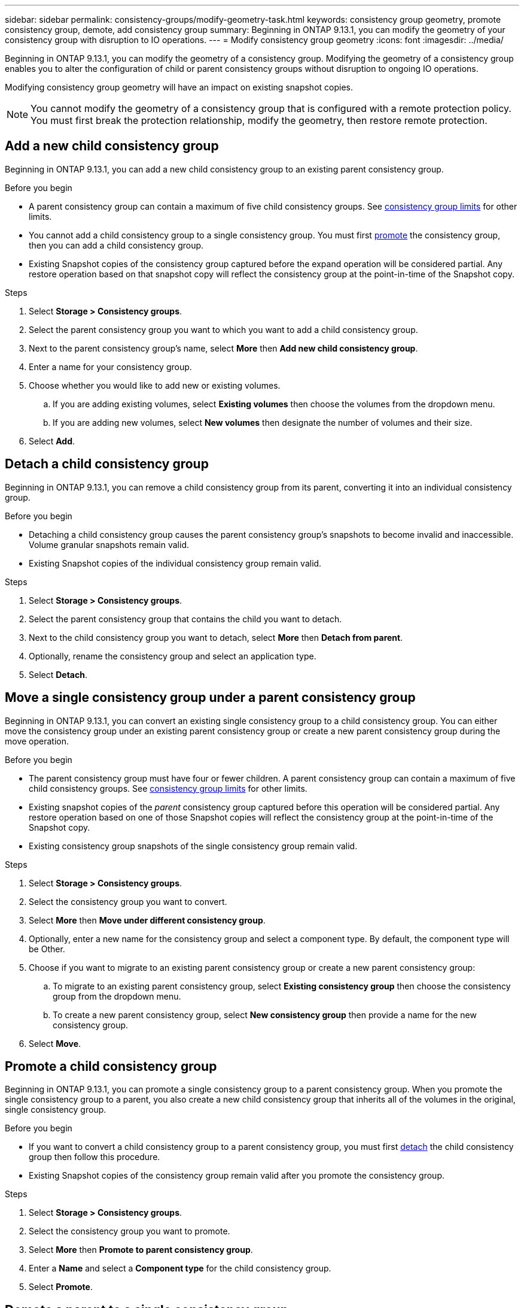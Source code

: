 ---
sidebar: sidebar
permalink: consistency-groups/modify-geometry-task.html
keywords: consistency group geometry, promote consistency group, demote, add consistency group
summary: Beginning in ONTAP 9.13.1, you can modify the geometry of your consistency group with disruption to IO operations.
---
= Modify consistency group geometry
:icons: font
:imagesdir: ../media/

[.lead]
Beginning in ONTAP 9.13.1, you can modify the geometry of a consistency group. Modifying the geometry of a consistency group enables you to alter the configuration of child or parent consistency groups without disruption to ongoing IO operations.

Modifying consistency group geometry will have an impact on existing snapshot copies. 

[NOTE]
You cannot modify the geometry of a consistency group that is configured with a remote protection policy. You must first break the protection relationship, modify the geometry, then restore remote protection. 

== Add a new child consistency group

Beginning in ONTAP 9.13.1, you can add a new child consistency group to an existing parent consistency group. 

.Before you begin
* A parent consistency group can contain a maximum of five child consistency groups. See xref:limits.html[consistency group limits] for other limits. 
* You cannot add a child consistency group to a single consistency group. You must first <<promote>> the consistency group, then you can add a child consistency group. 
* Existing Snapshot copies of the consistency group captured before the expand operation will be considered partial. Any restore operation based on that snapshot copy will reflect the consistency group at the point-in-time of the Snapshot copy. 
 
.Steps 
. Select *Storage > Consistency groups*.
. Select the parent consistency group you want to which you want to add a child consistency group.
. Next to the parent consistency group's name, select **More** then **Add new child consistency group**. 
. Enter a name for your consistency group. 
. Choose whether you would like to add new or existing volumes.
.. If you are adding existing volumes, select **Existing volumes** then choose the volumes from the dropdown menu. 
.. If you are adding new volumes, select **New volumes** then designate the number of volumes and their size. 
. Select **Add**. 

[[detach, detach]]
== Detach a child consistency group 

Beginning in ONTAP 9.13.1, you can remove a child consistency group from its parent, converting it into an individual consistency group. 

.Before you begin
* Detaching a child consistency group causes the parent consistency group’s snapshots to become invalid and inaccessible. Volume granular snapshots remain valid.
* Existing Snapshot copies of the individual consistency group remain valid. 

.Steps
. Select *Storage > Consistency groups*.
. Select the parent consistency group that contains the child you want to detach. 
. Next to the child consistency group you want to detach, select **More** then **Detach from parent**.
. Optionally, rename the consistency group and select an application type. 
. Select **Detach**. 

== Move a single consistency group under a parent consistency group

Beginning in ONTAP 9.13.1, you can convert an existing single consistency group to a child consistency group. You can either move the consistency group under an existing parent consistency group or create a new parent consistency group during the move operation. 

.Before you begin
* The parent consistency group must have four or fewer children. A parent consistency group can contain a maximum of five child consistency groups. See xref:limits.html[consistency group limits] for other limits. 
* Existing snapshot copies of the _parent_ consistency group captured before this operation will be considered partial. Any restore operation based on one of those Snapshot copies will reflect the consistency group at the point-in-time of the Snapshot copy. 
* Existing consistency group snapshots of the single consistency group remain valid.

.Steps
. Select *Storage > Consistency groups*.
. Select the consistency group you want to convert. 
. Select **More** then **Move under different consistency group**. 
. Optionally, enter a new name for the consistency group and select a component type. By default, the component type will be Other.
. Choose if you want to migrate to an existing parent consistency group or create a new parent consistency group:
.. To migrate to an existing parent consistency group, select **Existing consistency group** then choose the consistency group from the dropdown menu.
.. To create a new parent consistency group, select **New consistency group** then provide a name for the new consistency group.
. Select **Move**.

[[promote, promote]]
== Promote a child consistency group

Beginning in ONTAP 9.13.1, you can promote a single consistency group to a parent consistency group. When you promote the single consistency group to a parent, you also create a new child consistency group that inherits all of the volumes in the original, single consistency group. 

.Before you begin
* If you want to convert a child consistency group to a parent consistency group, you must first <<detach>> the child consistency group then follow this procedure. 
* Existing Snapshot copies of the consistency group remain valid after you promote the consistency group. 

.Steps
. Select *Storage > Consistency groups*.
. Select the consistency group you want to promote. 
. Select **More** then **Promote to parent consistency group**.
. Enter a **Name** and select a **Component type** for the child consistency group.
. Select **Promote**. 

== Demote a parent to a single consistency group

Beginning in ONTAP 9.13.1, you can demote a parent consistency group to a single consistency group. Demoting the parent flattens the hierarchy of the consistency group, removing all associated child consistency groups. All volumes in the consistency group will remain under the new, single consistency group. 

.Before you begin
* Existing Snapshot copies of the parent consistency group remain valid after you demote it to a single consistency. Existing Snapshot copies of any of the associated child consistency groups of that parent will become invalid, but the individual volume snapshots within them continue to be accessible as volume-granular Snapshots.

.Steps
. Select *Storage > Consistency groups*.
. Select the parent consistency group you want to demote.
. Select **More** then **Demote to single consistency group**.
. A warning will advise you that all associated child consistency groups will be deleted and their volumes will be moved under the new, single consistency group. Select **Demote** to confirm you understand the impact.

// 13 MAR 2023, ONTAPDOC-755